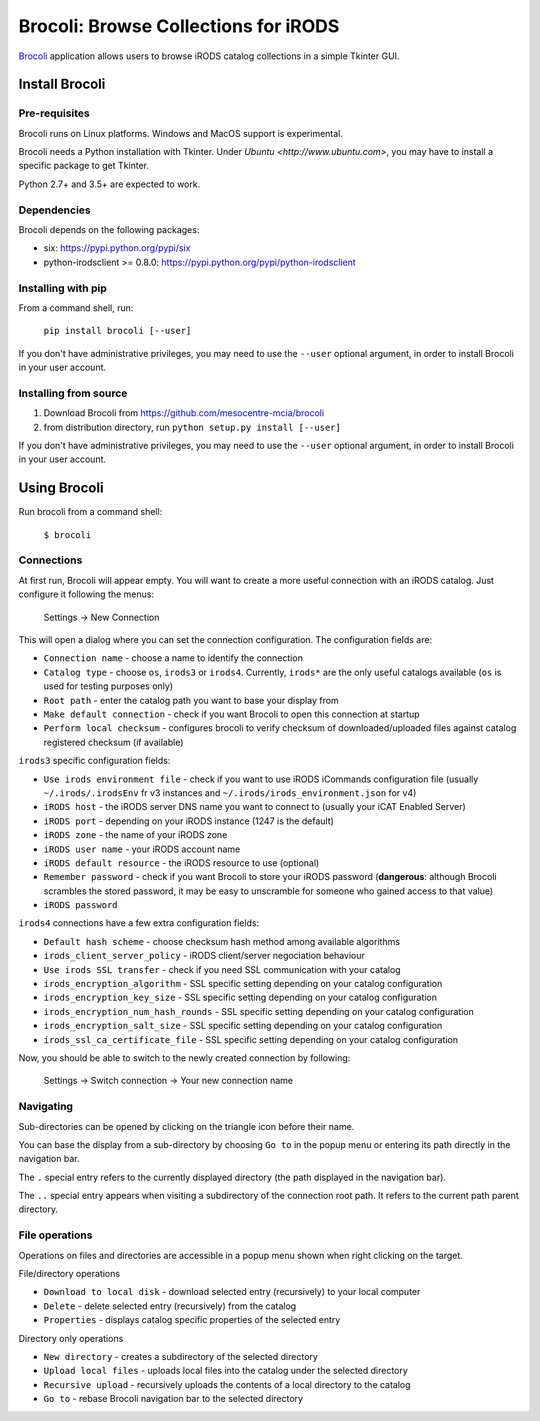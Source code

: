 Brocoli: Browse Collections for iRODS
======================================

Brocoli_ application allows users to browse iRODS catalog collections in a simple
Tkinter GUI.

.. _Brocoli: https://github.com/mesocentre-mcia/brocoli

Install Brocoli
---------------

Pre-requisites
^^^^^^^^^^^^^^

Brocoli runs on Linux platforms. Windows and MacOS support is experimental.

Brocoli needs a Python installation with Tkinter. Under
`Ubuntu <http://www.ubuntu.com>`, you may have to install a specific package to
get Tkinter.

Python 2.7+ and 3.5+ are expected to work.

Dependencies
^^^^^^^^^^^^

Brocoli depends on the following packages:

- six: https://pypi.python.org/pypi/six
- python-irodsclient >= 0.8.0: https://pypi.python.org/pypi/python-irodsclient

Installing with pip
^^^^^^^^^^^^^^^^^^^

From a command shell, run:

    ``pip install brocoli [--user]``

If you don't have administrative privileges, you may need to use the ``--user``
optional argument, in order to install Brocoli in your user account.

Installing from source
^^^^^^^^^^^^^^^^^^^^^^

#) Download Brocoli from https://github.com/mesocentre-mcia/brocoli
#) from distribution directory, run ``python setup.py install [--user]``

If you don't have administrative privileges, you may need to use the ``--user``
optional argument, in order to install Brocoli in your user account.

Using Brocoli
-------------

Run brocoli from a command shell:

    ``$ brocoli``

Connections
^^^^^^^^^^^

At first run, Brocoli will appear empty. You will want to create a more
useful connection with an iRODS catalog. Just configure it following the menus:

    Settings -> New Connection

This will open a dialog where you can set the connection configuration. The
configuration fields are:

* ``Connection name`` - choose a name to identify the connection
* ``Catalog type`` - choose ``os``, ``irods3`` or ``irods4``. Currently,
  ``irods*`` are the only useful catalogs available (``os`` is used for testing
  purposes only)
* ``Root path`` - enter the catalog path you want to base your display from
* ``Make default connection`` - check if you want Brocoli to open this
  connection at startup
* ``Perform local checksum`` - configures brocoli to verify checksum of
  downloaded/uploaded files against catalog registered checksum (if available)

``irods3`` specific configuration fields:

* ``Use irods environment file`` - check if you want to use iRODS iCommands
  configuration file (usually ``~/.irods/.irodsEnv`` fr v3 instances and
  ``~/.irods/irods_environment.json`` for v4)
* ``iRODS host`` - the iRODS server DNS name you want to connect to (usually
  your iCAT Enabled Server)
* ``iRODS port`` - depending on your iRODS instance (1247 is the default)
* ``iRODS zone`` - the name of your iRODS zone
* ``iRODS user name`` - your iRODS account name
* ``iRODS default resource`` - the iRODS resource to use (optional)
* ``Remember password`` - check if you want Brocoli to store your iRODS password
  (**dangerous**: although Brocoli scrambles the stored password, it may be easy
  to unscramble for someone who gained access to that value)
* ``iRODS password``

``irods4`` connections have a few extra configuration fields:

* ``Default hash scheme`` - choose checksum hash method among available
  algorithms
* ``irods_client_server_policy`` - iRODS client/server negociation behaviour
* ``Use irods SSL transfer`` - check if you need SSL communication with your
  catalog
* ``irods_encryption_algorithm`` - SSL specific setting depending on your
  catalog configuration
* ``irods_encryption_key_size`` - SSL specific setting depending on your catalog
  configuration
* ``irods_encryption_num_hash_rounds`` - SSL specific setting depending on your
  catalog configuration
* ``irods_encryption_salt_size`` - SSL specific setting depending on your
  catalog configuration
* ``irods_ssl_ca_certificate_file`` - SSL specific setting depending on your
  catalog configuration

Now, you should be able to switch to the newly created connection by following:

    Settings -> Switch connection -> Your new connection name

Navigating
^^^^^^^^^^

Sub-directories can be opened by clicking on the triangle icon before their
name.

You can base the display from a sub-directory by choosing ``Go to`` in the popup
menu or entering its path directly in the navigation bar.

The ``.`` special entry refers to the currently displayed directory (the path
displayed in the navigation bar).

The ``..`` special entry appears when visiting a subdirectory of the connection
root path. It refers to the current path parent directory.

File operations
^^^^^^^^^^^^^^^

Operations on files and directories are accessible in a popup menu shown when
right clicking on the target.

File/directory operations

* ``Download to local disk`` - download selected entry (recursively) to your
  local computer
* ``Delete`` - delete selected entry (recursively) from the catalog
* ``Properties`` - displays catalog specific properties of the selected entry

Directory only operations

* ``New directory`` - creates a subdirectory of the selected directory
* ``Upload local files`` - uploads local files into the catalog under the
  selected directory
* ``Recursive upload`` - recursively uploads the contents of a local directory
  to the catalog
* ``Go to`` - rebase Brocoli navigation bar to the selected directory
